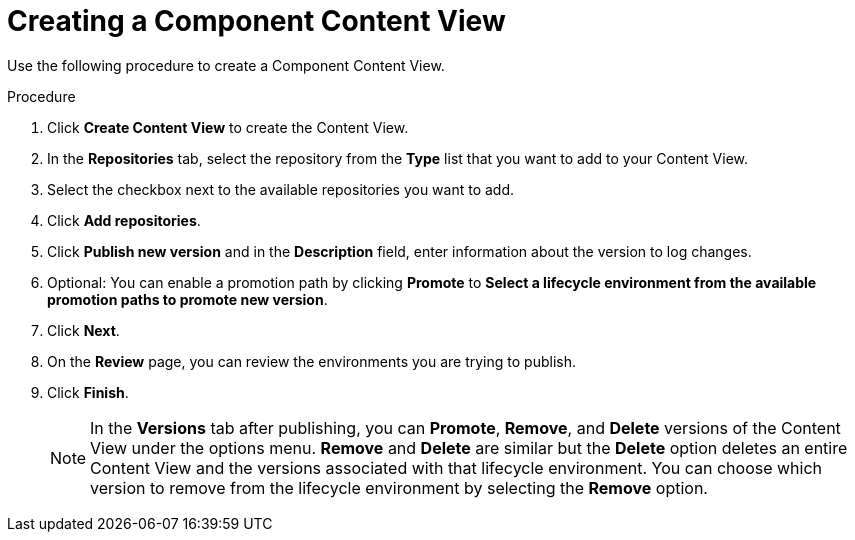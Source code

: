 [id="Component_Content_View_Steps_{context}"]
= Creating a Component Content View

Use the following procedure to create a Component Content View.

.Procedure
. Click *Create Content View* to create the Content View.
. In the *Repositories* tab, select the repository from the *Type* list that you want to add to your Content View.
. Select the checkbox next to the available repositories you want to add.
. Click *Add repositories*.
. Click *Publish new version* and in the *Description* field, enter information about the version to log changes.
. Optional: You can enable a promotion path by clicking *Promote* to *Select a lifecycle environment from the available promotion paths to promote new version*.
. Click *Next*.
. On the *Review* page, you can review the environments you are trying to publish.
. Click *Finish*.
[NOTE]
In the *Versions* tab after publishing, you can *Promote*, *Remove*, and *Delete* versions of the Content View under the options menu.
*Remove* and *Delete* are similar but the *Delete* option deletes an entire Content View and the versions associated with that lifecycle environment.
You can choose which version to remove from the lifecycle environment by selecting the *Remove* option.
